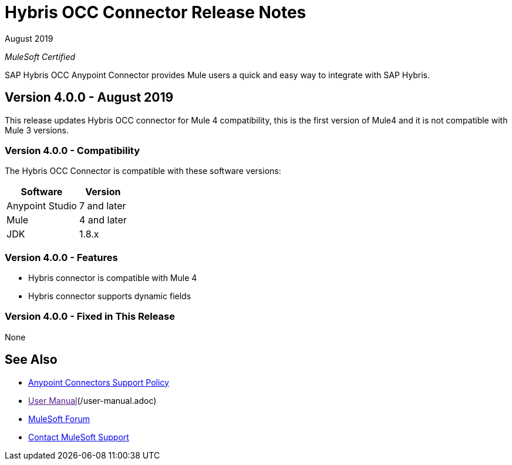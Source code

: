 = Hybris OCC Connector Release Notes

August 2019

_MuleSoft Certified_

SAP Hybris OCC Anypoint Connector provides Mule users a quick and easy way to integrate with SAP Hybris.

== Version 4.0.0 - August 2019
This release updates Hybris OCC connector for Mule 4 compatibility, this is the first version of Mule4 and it is not compatible with Mule 3 versions.

=== Version 4.0.0 - Compatibility
The Hybris OCC Connector is compatible with these software versions:

[%header%autowidth.spread]
|===
|Software |Version
|Anypoint Studio |7 and later
|Mule |4 and later
|JDK |1.8.x
|===

=== Version 4.0.0 - Features

* Hybris connector is compatible with Mule 4
* Hybris connector supports dynamic fields


=== Version 4.0.0 - Fixed in This Release
None


== See Also
* https://www.mulesoft.com/legal/versioning-back-support-policy#anypoint-connectors[Anypoint Connectors Support Policy]
* link:[User Manual](/user-manual.adoc)
* https://forums.mulesoft.com[MuleSoft Forum]
* https://support.mulesoft.com[Contact MuleSoft Support]
 